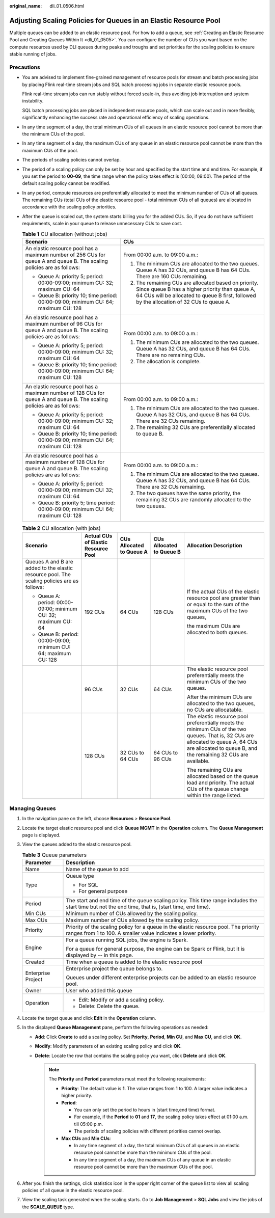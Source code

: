 :original_name: dli_01_0506.html

.. _dli_01_0506:

Adjusting Scaling Policies for Queues in an Elastic Resource Pool
=================================================================

Multiple queues can be added to an elastic resource pool. For how to add a queue, see :ref:`Creating an Elastic Resource Pool and Creating Queues Within It <dli_01_0505>`. You can configure the number of CUs you want based on the compute resources used by DLI queues during peaks and troughs and set priorities for the scaling policies to ensure stable running of jobs.

Precautions
-----------

-  You are advised to implement fine-grained management of resource pools for stream and batch processing jobs by placing Flink real-time stream jobs and SQL batch processing jobs in separate elastic resource pools.

   Flink real-time stream jobs can run stably without forced scale-in, thus avoiding job interruption and system instability.

   SQL batch processing jobs are placed in independent resource pools, which can scale out and in more flexibly, significantly enhancing the success rate and operational efficiency of scaling operations.

-  In any time segment of a day, the total minimum CUs of all queues in an elastic resource pool cannot be more than the minimum CUs of the pool.

-  In any time segment of a day, the maximum CUs of any queue in an elastic resource pool cannot be more than the maximum CUs of the pool.

-  The periods of scaling policies cannot overlap.

-  The period of a scaling policy can only be set by hour and specified by the start time and end time. For example, if you set the period to **00-09**, the time range when the policy takes effect is [00:00, 09:00). The period of the default scaling policy cannot be modified.

-  In any period, compute resources are preferentially allocated to meet the minimum number of CUs of all queues. The remaining CUs (total CUs of the elastic resource pool - total minimum CUs of all queues) are allocated in accordance with the scaling policy priorities.

-  After the queue is scaled out, the system starts billing you for the added CUs. So, if you do not have sufficient requirements, scale in your queue to release unnecessary CUs to save cost.

   .. table:: **Table 1** CU allocation (without jobs)

      +------------------------------------------------------------------------------------------------------------------------+-----------------------------------------------------------------------------------------------------------------------------------------------------------------------------------------------------+
      | Scenario                                                                                                               | CUs                                                                                                                                                                                                 |
      +========================================================================================================================+=====================================================================================================================================================================================================+
      | An elastic resource pool has a maximum number of 256 CUs for queue A and queue B. The scaling policies are as follows: | From 00:00 a.m. to 09:00 a.m.:                                                                                                                                                                      |
      |                                                                                                                        |                                                                                                                                                                                                     |
      | -  Queue A: priority 5; period: 00:00-09:00; minimum CU: 32; maximum CU: 64                                            | #. The minimum CUs are allocated to the two queues. Queue A has 32 CUs, and queue B has 64 CUs. There are 160 CUs remaining.                                                                        |
      | -  Queue B: priority 10; time period: 00:00-09:00; minimum CU: 64; maximum CU: 128                                     | #. The remaining CUs are allocated based on priority. Since queue B has a higher priority than queue A, 64 CUs will be allocated to queue B first, followed by the allocation of 32 CUs to queue A. |
      +------------------------------------------------------------------------------------------------------------------------+-----------------------------------------------------------------------------------------------------------------------------------------------------------------------------------------------------+
      | An elastic resource pool has a maximum number of 96 CUs for queue A and queue B. The scaling policies are as follows:  | From 00:00 a.m. to 09:00 a.m.:                                                                                                                                                                      |
      |                                                                                                                        |                                                                                                                                                                                                     |
      | -  Queue A: priority 5; period: 00:00-09:00; minimum CU: 32; maximum CU: 64                                            | #. The minimum CUs are allocated to the two queues. Queue A has 32 CUs, and queue B has 64 CUs. There are no remaining CUs.                                                                         |
      | -  Queue B: priority 10; time period: 00:00-09:00; minimum CU: 64; maximum CU: 128                                     | #. The allocation is complete.                                                                                                                                                                      |
      +------------------------------------------------------------------------------------------------------------------------+-----------------------------------------------------------------------------------------------------------------------------------------------------------------------------------------------------+
      | An elastic resource pool has a maximum number of 128 CUs for queue A and queue B. The scaling policies are as follows: | From 00:00 a.m. to 09:00 a.m.:                                                                                                                                                                      |
      |                                                                                                                        |                                                                                                                                                                                                     |
      | -  Queue A: priority 5; period: 00:00-09:00; minimum CU: 32; maximum CU: 64                                            | #. The minimum CUs are allocated to the two queues. Queue A has 32 CUs, and queue B has 64 CUs. There are 32 CUs remaining.                                                                         |
      | -  Queue B: priority 10; time period: 00:00-09:00; minimum CU: 64; maximum CU: 128                                     | #. The remaining 32 CUs are preferentially allocated to queue B.                                                                                                                                    |
      +------------------------------------------------------------------------------------------------------------------------+-----------------------------------------------------------------------------------------------------------------------------------------------------------------------------------------------------+
      | An elastic resource pool has a maximum number of 128 CUs for queue A and queue B. The scaling policies are as follows: | From 00:00 a.m. to 09:00 a.m.:                                                                                                                                                                      |
      |                                                                                                                        |                                                                                                                                                                                                     |
      | -  Queue A: priority 5; period: 00:00-09:00; minimum CU: 32; maximum CU: 64                                            | #. The minimum CUs are allocated to the two queues. Queue A has 32 CUs, and queue B has 64 CUs. There are 32 CUs remaining.                                                                         |
      | -  Queue B: priority 5; time period: 00:00-09:00; minimum CU: 64; maximum CU: 128                                      | #. The two queues have the same priority, the remaining 32 CUs are randomly allocated to the two queues.                                                                                            |
      +------------------------------------------------------------------------------------------------------------------------+-----------------------------------------------------------------------------------------------------------------------------------------------------------------------------------------------------+

   .. table:: **Table 2** CU allocation (with jobs)

      +---------------------------------------------------------------------------------------------+-------------------------------------+--------------------------+--------------------------+------------------------------------------------------------------------------------------------------------------------------------------------------------------------------------------------------+
      | Scenario                                                                                    | Actual CUs of Elastic Resource Pool | CUs Allocated to Queue A | CUs Allocated to Queue B | Allocation Description                                                                                                                                                                               |
      +=============================================================================================+=====================================+==========================+==========================+======================================================================================================================================================================================================+
      | Queues A and B are added to the elastic resource pool. The scaling policies are as follows: | 192 CUs                             | 64 CUs                   | 128 CUs                  | If the actual CUs of the elastic resource pool are greater than or equal to the sum of the maximum CUs of the two queues,                                                                            |
      |                                                                                             |                                     |                          |                          |                                                                                                                                                                                                      |
      | -  Queue A: period: 00:00-09:00; minimum CU: 32; maximum CU: 64                             |                                     |                          |                          | the maximum CUs are allocated to both queues.                                                                                                                                                        |
      | -  Queue B: period: 00:00-09:00; minimum CU: 64; maximum CU: 128                            |                                     |                          |                          |                                                                                                                                                                                                      |
      +---------------------------------------------------------------------------------------------+-------------------------------------+--------------------------+--------------------------+------------------------------------------------------------------------------------------------------------------------------------------------------------------------------------------------------+
      |                                                                                             | 96 CUs                              | 32 CUs                   | 64 CUs                   | The elastic resource pool preferentially meets the minimum CUs of the two queues.                                                                                                                    |
      |                                                                                             |                                     |                          |                          |                                                                                                                                                                                                      |
      |                                                                                             |                                     |                          |                          | After the minimum CUs are allocated to the two queues, no CUs are allocatable.                                                                                                                       |
      +---------------------------------------------------------------------------------------------+-------------------------------------+--------------------------+--------------------------+------------------------------------------------------------------------------------------------------------------------------------------------------------------------------------------------------+
      |                                                                                             | 128 CUs                             | 32 CUs to 64 CUs         | 64 CUs to 96 CUs         | The elastic resource pool preferentially meets the minimum CUs of the two queues. That is, 32 CUs are allocated to queue A, 64 CUs are allocated to queue B, and the remaining 32 CUs are available. |
      |                                                                                             |                                     |                          |                          |                                                                                                                                                                                                      |
      |                                                                                             |                                     |                          |                          | The remaining CUs are allocated based on the queue load and priority. The actual CUs of the queue change within the range listed.                                                                    |
      +---------------------------------------------------------------------------------------------+-------------------------------------+--------------------------+--------------------------+------------------------------------------------------------------------------------------------------------------------------------------------------------------------------------------------------+

Managing Queues
---------------

#. In the navigation pane on the left, choose **Resources** > **Resource Pool**.
#. Locate the target elastic resource pool and click **Queue MGMT** in the **Operation** column. The **Queue Management** page is displayed.
#. View the queues added to the elastic resource pool.

   .. table:: **Table 3** Queue parameters

      +-----------------------------------+---------------------------------------------------------------------------------------------------------------------------------------------------------+
      | Parameter                         | Description                                                                                                                                             |
      +===================================+=========================================================================================================================================================+
      | Name                              | Name of the queue to add                                                                                                                                |
      +-----------------------------------+---------------------------------------------------------------------------------------------------------------------------------------------------------+
      | Type                              | Queue type                                                                                                                                              |
      |                                   |                                                                                                                                                         |
      |                                   | -  For SQL                                                                                                                                              |
      |                                   | -  For general purpose                                                                                                                                  |
      +-----------------------------------+---------------------------------------------------------------------------------------------------------------------------------------------------------+
      | Period                            | The start and end time of the queue scaling policy. This time range includes the start time but not the end time, that is, [start time, end time).      |
      +-----------------------------------+---------------------------------------------------------------------------------------------------------------------------------------------------------+
      | Min CUs                           | Minimum number of CUs allowed by the scaling policy.                                                                                                    |
      +-----------------------------------+---------------------------------------------------------------------------------------------------------------------------------------------------------+
      | Max CUs                           | Maximum number of CUs allowed by the scaling policy.                                                                                                    |
      +-----------------------------------+---------------------------------------------------------------------------------------------------------------------------------------------------------+
      | Priority                          | Priority of the scaling policy for a queue in the elastic resource pool. The priority ranges from 1 to 100. A smaller value indicates a lower priority. |
      +-----------------------------------+---------------------------------------------------------------------------------------------------------------------------------------------------------+
      | Engine                            | For a queue running SQL jobs, the engine is Spark.                                                                                                      |
      |                                   |                                                                                                                                                         |
      |                                   | For a queue for general purpose, the engine can be Spark or Flink, but it is displayed by -- in this page.                                              |
      +-----------------------------------+---------------------------------------------------------------------------------------------------------------------------------------------------------+
      | Created                           | Time when a queue is added to the elastic resource pool                                                                                                 |
      +-----------------------------------+---------------------------------------------------------------------------------------------------------------------------------------------------------+
      | Enterprise Project                | Enterprise project the queue belongs to.                                                                                                                |
      |                                   |                                                                                                                                                         |
      |                                   | Queues under different enterprise projects can be added to an elastic resource pool.                                                                    |
      +-----------------------------------+---------------------------------------------------------------------------------------------------------------------------------------------------------+
      | Owner                             | User who added this queue                                                                                                                               |
      +-----------------------------------+---------------------------------------------------------------------------------------------------------------------------------------------------------+
      | Operation                         | -  Edit: Modify or add a scaling policy.                                                                                                                |
      |                                   | -  Delete: Delete the queue.                                                                                                                            |
      +-----------------------------------+---------------------------------------------------------------------------------------------------------------------------------------------------------+

#. Locate the target queue and click **Edit** in the **Operation** column.
#. In the displayed **Queue Management** pane, perform the following operations as needed:

   -  **Add**: Click **Create** to add a scaling policy. Set **Priority**, **Period**, **Min CU**, and **Max CU**, and click **OK**.
   -  **Modify**: Modify parameters of an existing scaling policy and click **OK**.
   -  **Delete**: Locate the row that contains the scaling policy you want, click **Delete** and click **OK**.

      .. note::

         The **Priority** and **Period** parameters must meet the following requirements:

         -  **Priority**: The default value is **1**. The value ranges from 1 to 100. A larger value indicates a higher priority.
         -  **Period**:

            -  You can only set the period to hours in [start time,end time) format.
            -  For example, if the **Period** to **01** and **17**, the scaling policy takes effect at 01:00 a.m. till 05:00 p.m.
            -  The periods of scaling policies with different priorities cannot overlap.

         -  **Max CUs** and **Min CUs**:

            -  In any time segment of a day, the total minimum CUs of all queues in an elastic resource pool cannot be more than the minimum CUs of the pool.
            -  In any time segment of a day, the maximum CUs of any queue in an elastic resource pool cannot be more than the maximum CUs of the pool.

#. After you finish the settings, click statistics icon in the upper right corner of the queue list to view all scaling policies of all queue in the elastic resource pool.
#. View the scaling task generated when the scaling starts. Go to **Job Management** > **SQL Jobs** and view the jobs of the **SCALE_QUEUE** type.
